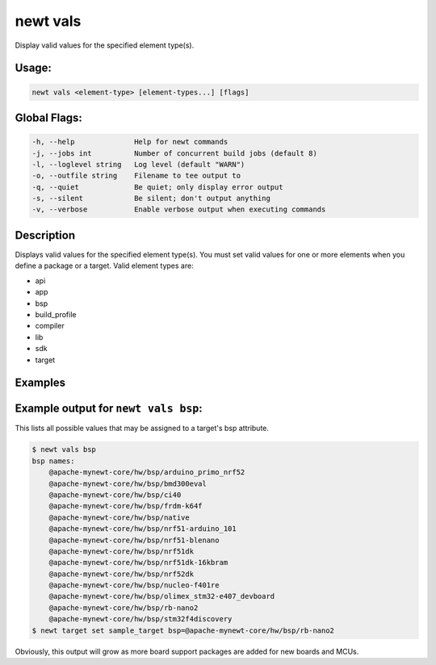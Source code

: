 newt vals 
----------

Display valid values for the specified element type(s).

Usage:
^^^^^^

.. code-block:: console

      newt vals <element-type> [element-types...] [flags]

Global Flags:
^^^^^^^^^^^^^

.. code-block:: console

        -h, --help              Help for newt commands
        -j, --jobs int          Number of concurrent build jobs (default 8)
        -l, --loglevel string   Log level (default "WARN")
        -o, --outfile string    Filename to tee output to
        -q, --quiet             Be quiet; only display error output
        -s, --silent            Be silent; don't output anything
        -v, --verbose           Enable verbose output when executing commands

Description
^^^^^^^^^^^

Displays valid values for the specified element type(s). You must set
valid values for one or more elements when you define a package or a
target. Valid element types are:

-  api
-  app
-  bsp
-  build\_profile
-  compiler
-  lib
-  sdk
-  target

Examples
^^^^^^^^

+----------------+-----------------------+--------------------+
| Sub-command    | Usage                 | Explanation        |
+================+=======================+====================+
| newt vals api  | Shows the possible    |
|                | values for APIs a     |
|                | package may specify   |
|                | as required. For      |
|                | example, the          |
|                | ``pkg.yml`` for       |
|                | ``adc`` specifies     |
|                | that it requires the  |
|                | api named             |
|                | ``ADC_HW_IMPL``, one  |
|                | of the values listed  |
|                | by the command.       |
+----------------+-----------------------+--------------------+

Example output for ``newt vals bsp``:
^^^^^^^^^^^^^^^^^^^^^^^^^^^^^^^^^^^^^

This lists all possible values that may be assigned to a target's bsp
attribute.

.. code-block:: console

    $ newt vals bsp
    bsp names:
        @apache-mynewt-core/hw/bsp/arduino_primo_nrf52
        @apache-mynewt-core/hw/bsp/bmd300eval
        @apache-mynewt-core/hw/bsp/ci40
        @apache-mynewt-core/hw/bsp/frdm-k64f
        @apache-mynewt-core/hw/bsp/native
        @apache-mynewt-core/hw/bsp/nrf51-arduino_101
        @apache-mynewt-core/hw/bsp/nrf51-blenano
        @apache-mynewt-core/hw/bsp/nrf51dk
        @apache-mynewt-core/hw/bsp/nrf51dk-16kbram
        @apache-mynewt-core/hw/bsp/nrf52dk
        @apache-mynewt-core/hw/bsp/nucleo-f401re
        @apache-mynewt-core/hw/bsp/olimex_stm32-e407_devboard
        @apache-mynewt-core/hw/bsp/rb-nano2
        @apache-mynewt-core/hw/bsp/stm32f4discovery
    $ newt target set sample_target bsp=@apache-mynewt-core/hw/bsp/rb-nano2

Obviously, this output will grow as more board support packages are
added for new boards and MCUs.

